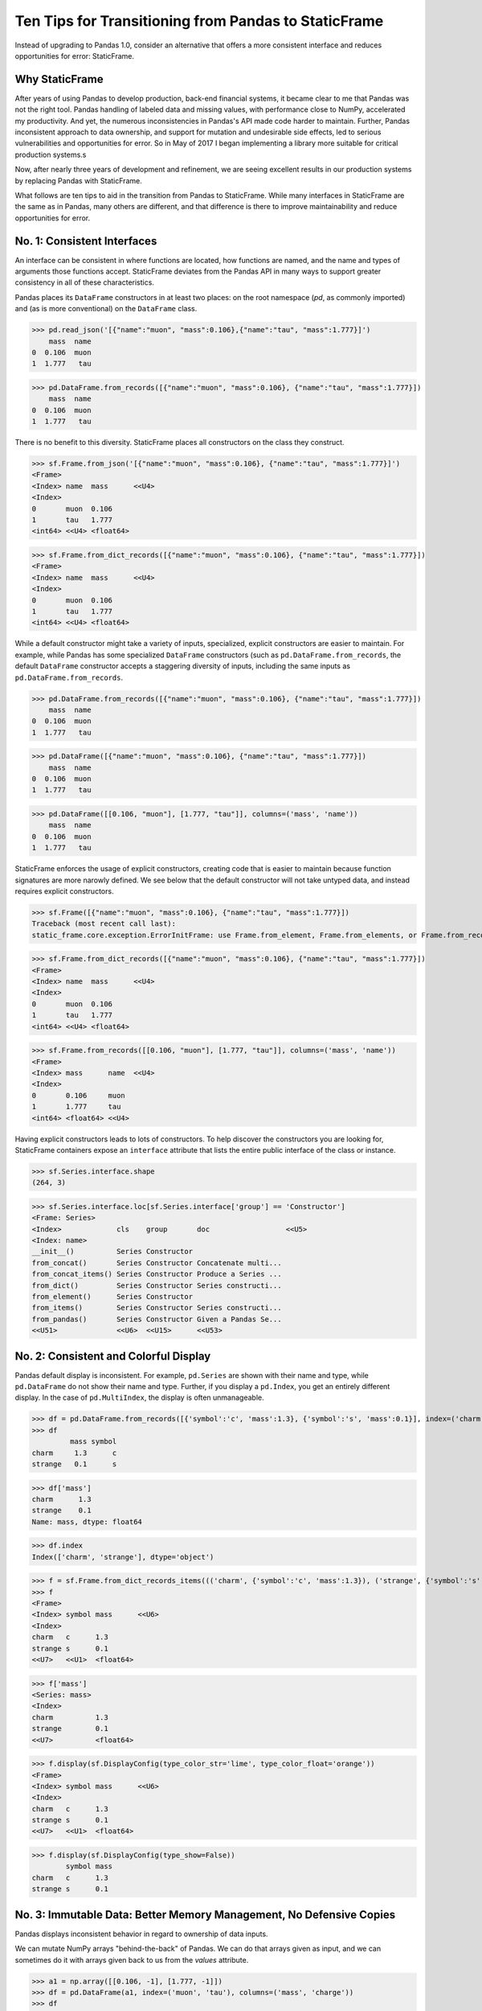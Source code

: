 


Ten Tips for Transitioning from Pandas to StaticFrame
=============================================================

Instead of upgrading to Pandas 1.0, consider an alternative that offers a more consistent interface and reduces opportunities for error: StaticFrame.


Why StaticFrame
______________________

After years of using Pandas to develop production, back-end financial systems, it became clear to me that Pandas was not the right tool. Pandas handling of labeled data and missing values, with performance close to NumPy, accelerated my productivity. And yet, the numerous inconsistencies in Pandas's API made code harder to maintain. Further, Pandas inconsistent approach to data ownership, and support for mutation and undesirable side effects, led to serious vulnerabilities and opportunities for error. So in May of 2017 I began implementing a library more suitable for critical production systems.s

Now, after nearly three years of development and refinement, we are seeing excellent results in our production systems by replacing Pandas with StaticFrame.

What follows are ten tips to aid in the transition from Pandas to StaticFrame. While many interfaces in StaticFrame are the same as in Pandas, many others are different, and that difference is there to improve maintainability and reduce opportunities for error.


No. 1: Consistent Interfaces
______________________________________


An interface can be consistent in where functions are located, how functions are named, and the name and types of arguments those functions accept. StaticFrame deviates from the Pandas API in many ways to support greater consistency in all of these characteristics.

Pandas places its ``DataFrame`` constructors in at least two places: on the root namespace (`pd`, as commonly imported) and (as is more conventional) on the ``DataFrame`` class.


>>> pd.read_json('[{"name":"muon", "mass":0.106},{"name":"tau", "mass":1.777}]')
    mass  name
0  0.106  muon
1  1.777   tau

>>> pd.DataFrame.from_records([{"name":"muon", "mass":0.106}, {"name":"tau", "mass":1.777}])
    mass  name
0  0.106  muon
1  1.777   tau


There is no benefit to this diversity. StaticFrame places all constructors on the class they construct.


>>> sf.Frame.from_json('[{"name":"muon", "mass":0.106}, {"name":"tau", "mass":1.777}]')
<Frame>
<Index> name  mass      <<U4>
<Index>
0       muon  0.106
1       tau   1.777
<int64> <<U4> <float64>

>>> sf.Frame.from_dict_records([{"name":"muon", "mass":0.106}, {"name":"tau", "mass":1.777}])
<Frame>
<Index> name  mass      <<U4>
<Index>
0       muon  0.106
1       tau   1.777
<int64> <<U4> <float64>


While a default constructor might take a variety of inputs, specialized, explicit constructors are easier to maintain. For example, while Pandas has some specialized ``DataFrame`` constructors (such as ``pd.DataFrame.from_records``, the default ``DataFrame`` constructor accepts a staggering diversity of inputs, including the same inputs as ``pd.DataFrame.from_records``.


>>> pd.DataFrame.from_records([{"name":"muon", "mass":0.106}, {"name":"tau", "mass":1.777}])
    mass  name
0  0.106  muon
1  1.777   tau

>>> pd.DataFrame([{"name":"muon", "mass":0.106}, {"name":"tau", "mass":1.777}])
    mass  name
0  0.106  muon
1  1.777   tau

>>> pd.DataFrame([[0.106, "muon"], [1.777, "tau"]], columns=('mass', 'name'))
    mass  name
0  0.106  muon
1  1.777   tau


StaticFrame enforces the usage of explicit constructors, creating code that is easier to maintain because function signatures are more narowly defined. We see below that the default constructor will not take untyped data, and instead requires explicit constructors.


>>> sf.Frame([{"name":"muon", "mass":0.106}, {"name":"tau", "mass":1.777}])
Traceback (most recent call last):
static_frame.core.exception.ErrorInitFrame: use Frame.from_element, Frame.from_elements, or Frame.from_records to create a Frame from 0, 1, or 2 dimensional untyped data (respectively).


>>> sf.Frame.from_dict_records([{"name":"muon", "mass":0.106}, {"name":"tau", "mass":1.777}])
<Frame>
<Index> name  mass      <<U4>
<Index>
0       muon  0.106
1       tau   1.777
<int64> <<U4> <float64>

>>> sf.Frame.from_records([[0.106, "muon"], [1.777, "tau"]], columns=('mass', 'name'))
<Frame>
<Index> mass      name  <<U4>
<Index>
0       0.106     muon
1       1.777     tau
<int64> <float64> <<U4>


Having explicit constructors leads to lots of constructors. To help discover the constructors you are looking for, StaticFrame containers expose an ``interface`` attribute that lists the entire public interface of the class or instance.


>>> sf.Series.interface.shape
(264, 3)


>>> sf.Series.interface.loc[sf.Series.interface['group'] == 'Constructor']
<Frame: Series>
<Index>             cls    group       doc                  <<U5>
<Index: name>
__init__()          Series Constructor
from_concat()       Series Constructor Concatenate multi...
from_concat_items() Series Constructor Produce a Series ...
from_dict()         Series Constructor Series constructi...
from_element()      Series Constructor
from_items()        Series Constructor Series constructi...
from_pandas()       Series Constructor Given a Pandas Se...
<<U51>              <<U6>  <<U15>      <<U53>





No. 2: Consistent and Colorful Display
___________________________________________


Pandas default display is inconsistent. For example, ``pd.Series`` are shown with their name and type, while ``pd.DataFrame`` do not show their name and type. Further, if you display a ``pd.Index``, you get an entirely different display. In the case of ``pd.MultiIndex``, the display is often unmanageable.

>>> df = pd.DataFrame.from_records([{'symbol':'c', 'mass':1.3}, {'symbol':'s', 'mass':0.1}], index=('charm', 'strange'))
>>> df
         mass symbol
charm     1.3      c
strange   0.1      s

>>> df['mass']
charm      1.3
strange    0.1
Name: mass, dtype: float64

>>> df.index
Index(['charm', 'strange'], dtype='object')





>>> f = sf.Frame.from_dict_records_items((('charm', {'symbol':'c', 'mass':1.3}), ('strange', {'symbol':'s', 'mass':0.1})))
>>> f
<Frame>
<Index> symbol mass      <<U6>
<Index>
charm   c      1.3
strange s      0.1
<<U7>   <<U1>  <float64>

>>> f['mass']
<Series: mass>
<Index>
charm          1.3
strange        0.1
<<U7>          <float64>



>>> f.display(sf.DisplayConfig(type_color_str='lime', type_color_float='orange'))
<Frame>
<Index> symbol mass      <<U6>
<Index>
charm   c      1.3
strange s      0.1
<<U7>   <<U1>  <float64>



>>> f.display(sf.DisplayConfig(type_show=False))
        symbol mass
charm   c      1.3
strange s      0.1




No. 3: Immutable Data: Better Memory Management, No Defensive Copies
___________________________________________________________________________________


Pandas displays inconsistent behavior in regard to ownership of data inputs.


We can mutate NumPy arrays "behind-the-back" of Pandas. We can do that arrays given as input, and we can sometimes do it with arrays given back to us from the `values` attribute.

>>> a1 = np.array([[0.106, -1], [1.777, -1]])
>>> df = pd.DataFrame(a1, index=('muon', 'tau'), columns=('mass', 'charge'))
>>> df
       mass  charge
muon  0.106    -1.0
tau   1.777    -1.0

>>> a1[0, 0] = np.nan

>>> df
       mass  charge
muon    NaN    -1.0
tau   1.777    -1.0



>>> a2 = df['charge'].values
>>> a2
array([-1., -1.])
>>> a2[1] = np.nan


>>> df
       mass  charge
muon    NaN    -1.0
tau   1.777     NaN






With StaticFrame, mutation is never allowed, either via StaticFrame containers, or via direct access to underlying arrays.


>>> f = sf.Frame.from_dict_records_items((('charm', {'symbol':'c', 'mass':1.3}), ('strange', {'symbol':'s', 'mass':0.1})))


>>> f.loc['charm', 'mass'] = np.nan
Traceback (most recent call last):
  File "<console>", line 1, in <module>
TypeError: 'InterfaceGetItem' object does not support item assignment

>>> f['mass'].values[1] = 100
Traceback (most recent call last):
  File "<console>", line 1, in <module>
ValueError: assignment destination is read-only


Renaming, or relabeling, or similar operations do not have to copy underlying data, and are thus fast, light-weight operations.

>>> f.rename('fermion')
<Frame: fermion>
<Index>          symbol mass      <<U6>
<Index>
charm            c      1.3
strange          s      0.1
<<U7>            <<U1>  <float64>



Horizontal (axis 1) concatenation, if indices align, can be done without copying data.


>>> s = sf.Series.from_dict(dict(charm=0.666, strange=-0.333), name='charge')

>>> sf.Frame.from_concat((f, s), axis=1)
<Frame>
<Index> symbol mass      charge    <<U6>
<Index>
charm   c      1.3       0.666
strange s      0.1       -0.333
<<U7>   <<U1>  <float64> <float64>





No. 4: Assignment is a Function; Assignment Preserves Types
_____________________________________________________________


While Pandas permits arbitrary assignment, it does not manage the types of mutated arrays, resulting in some undesirable bahavior, such as assigning a float into an integer `pd.Series`.

>>> s = pd.Series((-1, -1), index=('tau', 'down'))
>>> s
tau    -1
down   -1
dtype: int64
>>> s['down'] = -0.333
>>> s
tau    -1
down    0
dtype: int64



With StaticFrame, assignment is a function that returns a new object, and evaluates types to insure that the resultant array can contain the assigned value.


>>> s = sf.Series((-1, -1), index=('tau', 'down'))
>>> s
<Series>
<Index>
tau      -1
down     -1
<<U4>    <int64>

>>> s.assign['down'](-0.333)
<Series>
<Index>
tau      -1.0
down     -0.333
<<U4>    <float64>



Assignment on a ``Frame`` works the same way. Yet, as data structure that contains heterogeneous types of columnar data, assignment only mutates what needs to change, reusing unchanged columns without copying data.


>>> f = sf.Frame.from_dict_records_items((('charm', {'charge':0.666, 'mass':1.3}), ('strange', {'charge':-0.333, 'mass':0.1})))

>>> f
<Frame>
<Index> charge    mass      <<U6>
<Index>
charm   0.666     1.3
strange -0.333    0.1
<<U7>   <float64> <float64>


>>> f.loc['charm', 'charge']
0.666

>>> f.assign.loc['charm', 'charge'](Fraction(2, 3))
<Frame>
<Index> charge   mass      <<U6>
<Index>
charm   2/3      1.3
strange -0.333   0.1
<<U7>   <object> <float64>




No. 5: Iterators are for Iterating and Function Application
________________________________________________________________

Pandas has separate functions for iterating and function application, even though function application requires iteration.

For example, Pandas has ``DataFrame.iteritems``, ``DataFrame.iterrows``, ``DataFrame.itertuples``, ``DataFrame.groupby`` for iteration, and ``DataFrame.apply`` and ``DataFrame.applymap`` for function application.

StaticFrame avoids this complexity by exposing, on all iterators, ``apply`` (for functions) and various functions for using mapping types (such as ``map_any`` and ``map_fill``).




>>> f = sf.Frame.from_records((('muon', 0.106, -1.0, 'lepton'), ('tau', 1.777, -1.0, 'lepton'), ('charm', 1.3, 0.666, 'quark'), ('strange', 0.1, -0.333, 'quark')), columns=('name', 'mass', 'charge', 'type'))
>>> f
<Frame>
<Index> name    mass      charge    type   <<U6>
<Index>
0       muon    0.106     -1.0      lepton
1       tau     1.777     -1.0      lepton
2       charm   1.3       0.666     quark
3       strange 0.1       -0.333    quark
<int64> <<U7>   <float64> <float64> <<U6>


>>> f = f.set_index('name', drop=True)
>>> f
<Frame>
<Index>       mass      charge    type   <<U6>
<Index: name>
muon          0.106     -1.0      lepton
tau           1.777     -1.0      lepton
charm         1.3       0.666     quark
strange       0.1       -0.333    quark
<<U7>         <float64> <float64> <<U6>



So we can iterate over elements in a ``Series`` with ``iter_element()``.

>>> tuple(f['type'].iter_element())
('lepton', 'lepton', 'quark', 'quark')


We can reuse the same iterator to do function application, simply by using the ``apply`` method.

>>> f['type'].iter_element().apply(lambda e: e.upper())
<Series>
<Index>
muon     LEPTON
tau      LEPTON
charm    QUARK
strange  QUARK
<<U7>    <<U6>





The same design is applied to ``Frame``.


>>> f.iter_element().apply(lambda e: str(e).rjust(8, '_'))
<Frame>
<Index>       mass     charge   type     <<U6>
<Index: name>
muon          ___0.106 ____-1.0 __lepton
tau           ___1.777 ____-1.0 __lepton
charm         _____1.3 ___0.666 ___quark
strange       _____0.1 __-0.333 ___quark
<<U7>         <object> <object> <object>



For axis (row or column) iterators, we supply an axis argument to determine the inputs into the function. We can choose how to represent the axis values, either as an array, a ``NamedTuple``, or a ``Series``.

For example, to apply a function to columns, we can do the following.

>>> f[['mass', 'charge']].iter_array(axis=0).apply(np.sum)
<Series>
<Index>
mass     3.283
charge   -1.667
<<U6>    <float64>


If we need key, value pairs for each function application, we can use the corresponding iterator that returns items pairs.

>>> f.iter_array_items(axis=0).apply(lambda k, v: v.sum() if k != 'type' else np.nan)
<Series>
<Index>
mass     3.283
charge   -1.667
type     nan
<<U6>    <float64>


To apply a function to each row, we can do the following.

>>> f.iter_series(axis=1).apply(lambda s: s['mass'] > 1 and s['type'] == 'quark')
<Series>
<Index>
muon     False
tau      False
charm    True
strange  False
<<U7>    <bool>


Group iteration works exactly the same way.

>>> f.iter_group('type').apply(lambda f: f['mass'].mean())
<Series>
<Index>
lepton   0.9415
quark    0.7000000000000001
<<U6>    <float64>
>>>




No. 6: Strict, Grow-Only Frames
_____________________________________________

A common use of ``pd.DataFrame`` is to load initial data, then produce derived data by adding additional columns. ``StaticFrame`` makes this approach less vulnerable to error by using strict, grow-only tables called ``FrameGO``.


>>> f = sf.FrameGO.from_records(((0.106, -1.0, 'lepton'), (1.777, -1.0, 'lepton'), (1.3, 0.666, 'quark'), (0.1, -0.333, 'quark')), columns=('mass', 'charge', 'type'), index=('muon', 'tau', 'charm', 'strange'))

>>> f['positive'] = f['charge'] > 0

>>> f
<FrameGO>
<IndexGO> mass      charge    type   positive <<U8>
<Index>
muon      0.106     -1.0      lepton False
tau       1.777     -1.0      lepton False
charm     1.3       0.666     quark  True
strange   0.1       -0.333    quark  False





No 7: Everything is not a Nanosecond
__________________________________________________________________

Pandas models every date or timestamp as a NumPy nanosecond ``datetime64`` object, regardless if nanosecond resolution is needed or practical. This has the amusing side effect of creating a "Y2262 problem": not permitting dates beyond 2262-04-11.


>>> pd.date_range('1980', '2262-04-11')
DatetimeIndex(['1980-01-01', '1980-01-02', '1980-01-03', '1980-01-04',
               '1980-01-05', '1980-01-06', '1980-01-07', '1980-01-08',
               '1980-01-09', '1980-01-10',
               ...
               '2262-04-02', '2262-04-03', '2262-04-04', '2262-04-05',
               '2262-04-06', '2262-04-07', '2262-04-08', '2262-04-09',
               '2262-04-10', '2262-04-11'],
              dtype='datetime64[ns]', length=103100, freq='D')


>>> pd.date_range('1980', '2262-04-12')
Traceback (most recent call last):
  File "<console>", line 1, in <module>
  File "/home/ariza/.env37/lib/python3.7/site-packages/pandas/core/indexes/datetimes.py", line 2749, in date_range
    closed=closed, **kwargs)
  File "/home/ariza/.env37/lib/python3.7/site-packages/pandas/core/indexes/datetimes.py", line 381, in __new__
    ambiguous=ambiguous)
  File "/home/ariza/.env37/lib/python3.7/site-packages/pandas/core/indexes/datetimes.py", line 479, in _generate
    end = Timestamp(end)
  File "pandas/_libs/tslibs/timestamps.pyx", line 644, in pandas._libs.tslibs.timestamps.Timestamp.__new__
  File "pandas/_libs/tslibs/conversion.pyx", line 275, in pandas._libs.tslibs.conversion.convert_to_tsobject
  File "pandas/_libs/tslibs/conversion.pyx", line 470, in pandas._libs.tslibs.conversion.convert_str_to_tsobject
  File "pandas/_libs/tslibs/conversion.pyx", line 439, in pandas._libs.tslibs.conversion.convert_str_to_tsobject
  File "pandas/_libs/tslibs/np_datetime.pyx", line 121, in pandas._libs.tslibs.np_datetime.check_dts_bounds
pandas._libs.tslibs.np_datetime.OutOfBoundsDatetime: Out of bounds nanosecond timestamp: 2262-04-12 00:00:00



As date/time indices are often used for things much larger than nanoseconds, such as years and dates, StaticFrame offers fixed diverse, typed datetime indices. This permits more explicit usage, and avoids the "Y2262 problem".


>>> sf.IndexYear.from_year_range(1980, 3000)
<IndexYear>
1980
1981
1982
1983
1984
1985
1986
1987
1988
1989
1990
1991
1992
1993
1994
1995
...
2985
2986
2987
2988
2989
2990
2991
2992
2993
2994
2995
2996
2997
2998
2999
3000
<datetime64[Y]>



>>> sf.IndexDate.from_year_range(1980, 3000)
<IndexDate>
1980-01-01
1980-01-02
1980-01-03
1980-01-04
1980-01-05
1980-01-06
1980-01-07
1980-01-08
1980-01-09
1980-01-10
1980-01-11
1980-01-12
1980-01-13
1980-01-14
1980-01-15
1980-01-16
...
3000-12-16
3000-12-17
3000-12-18
3000-12-19
3000-12-20
3000-12-21
3000-12-22
3000-12-23
3000-12-24
3000-12-25
3000-12-26
3000-12-27
3000-12-28
3000-12-29
3000-12-30
3000-12-31
<datetime64[D]>




No. 8: Well-behaved Hierarchical Indices
___________________________________________


>>> df = pd.DataFrame.from_records([('muon', 0.106, -1.0, 'lepton'), ('tau', 1.777, -1.0, 'lepton'), ('charm', 1.3, 0.666, 'quark'), ('strange', 0.1, -0.333, 'quark')], columns=('name', 'mass', 'charge', 'type'))
>>> df.set_index(['type', 'name'], inplace=True)
>>> df
                 mass  charge
type   name
lepton muon     0.106  -1.000
       tau      1.777  -1.000
quark  charm    1.300   0.666
       strange  0.100  -0.333


Pandas sometimes reduces the `pd.MultiIndex` to a normal Index, sometimes does not.

>>> df.loc['quark']
         mass  charge
name
charm     1.3   0.666
strange   0.1  -0.333

>>> df.iloc[2:]
               mass  charge
type  name
quark charm     1.3   0.666
      strange   0.1  -0.333


Note also that, even after selection, the index object surprisingly retains information from the original ``IndexMulti``.

>>> df.iloc[2:].index
MultiIndex(levels=[['lepton', 'quark'], ['charm', 'muon', 'strange', 'tau']],
           labels=[[1, 1], [0, 2]],
           names=['type', 'name'])





With an ``pd.IndexMulti``, Pandas sometimes uses the second argument in a `loc` selection to refer to the columns.

>>> df.loc['lepton', 'mass']
name
muon    0.106
tau     1.777
Name: mass, dtype: float64


But other times uses the second argument in a `loc` selection to refer to inner levels of the ``MultiIndex``.


>>> df.loc['lepton', 'tau']
mass      1.777
charge   -1.000
Name: (lepton, tau), dtype: float64





StaticFrame's ``IndexHierarchy`` are built for ``Index`` objects and offer more consistent behavior.



>>> f = sf.Frame.from_records((('muon', 0.106, -1.0, 'lepton'), ('tau', 1.777, -1.0, 'lepton'), ('charm', 1.3, 0.666, 'quark'), ('strange', 0.1, -0.333, 'quark')), columns=('name', 'mass', 'charge', 'type'))


>>> f = f.set_index_hierarchy(('type', 'name'), drop=True)
<Frame>
<Index>                                    mass      charge    <<U6>
<IndexHierarchy: ('type', 'name')>
lepton                             muon    0.106     -1.0
lepton                             tau     1.777     -1.0
quark                              charm   1.3       0.666
quark                              strange 0.1       -0.333
<<U7>                              <<U7>   <float64> <float64>





A selection never automatically reduces the ``IndexHierarchy`` to an ``Index``. If reduction is needed, the ``Frame.relabel_drop_level()`` can be used (without copying underlying data).


>>> f.loc[sf.HLoc['quark']]
<Frame>
<Index>                                    mass      charge    <<U6>
<IndexHierarchy: ('type', 'name')>
quark                              charm   1.3       0.666
quark                              strange 0.1       -0.333
<<U7>                              <<U7>   <float64> <float64>

>>> f.iloc[2:]
<Frame>
<Index>                                    mass      charge    <<U6>
<IndexHierarchy: ('type', 'name')>
quark                              charm   1.3       0.666
quark                              strange 0.1       -0.333
<<U7>                              <<U7>   <float64> <float64>

>>> f.iloc[2:].relabel_drop_level(1)
<Frame>
<Index> mass      charge    <<U6>
<Index>
charm   1.3       0.666
strange 0.1       -0.333
<<U7>   <float64> <float64>


Mixing Selection Types with HLoc and ILoc


StaticFrame is consistent in what ``loc`` arguments mean: the first argument is a row selector, the second argument is a column selector. For selection within an ``IndexHierarchy`` found on either or both rows and columns, the ``sf.HLoc`` selector modifier is used.



>>> f.loc[sf.HLoc['lepton'], 'mass']
<Series: mass>
<IndexHierarchy: ('type', 'name')>
lepton                             muon  0.106
lepton                             tau   1.777
<<U6>                              <<U6> <float64>


>>> f.loc[sf.HLoc['lepton', 'tau']]
<Series: ('lepton', 'tau')>
<Index>
mass                        1.777
charge                      -1.0
<<U6>                       <float64>





No. 9: Indices are Always Unique
_______________________________________________


Remembering to set ``verify_integrity`` to ``True``.




No. 10: There and Back Again to Pandas
_____________________________

StaticFrame is designed to work in environments side-by-side with Pandas. Going back and forth is made possible with specialized constructors and exporters, such as ``Frame.from_pandas`` or ``Series.to_pandas``.


>>> df = pd.DataFrame.from_records([('muon', 0.106, -1.0, 'lepton'), ('tau', 1.777, -1.0, 'lepton'), ('charm', 1.3, 0.666, 'quark'), ('strange', 0.1, -0.333, 'quark')], columns=('name', 'mass', 'charge', 'type'))
>>> df
      name   mass  charge    type
0     muon  0.106  -1.000  lepton
1      tau  1.777  -1.000  lepton
2    charm  1.300   0.666   quark
3  strange  0.100  -0.333   quark

>>> sf.Frame.from_pandas(df)
<Frame>
<Index> name     mass      charge    type     <object>
<Index>
0       muon     0.106     -1.0      lepton
1       tau      1.777     -1.0      lepton
2       charm    1.3       0.666     quark
3       strange  0.1       -0.333    quark
<int64> <object> <float64> <float64> <object>



>>> s = sf.Series.from_dict({'up': 0.002, 'charm': 1.3, 'top': 173})
>>> s
<Series>
<Index>
up       0.002
charm    1.3
top      173.0
<<U5>    <float64>

>>> s.to_pandas()
up         0.002
charm      1.300
top      173.000
dtype: float64


